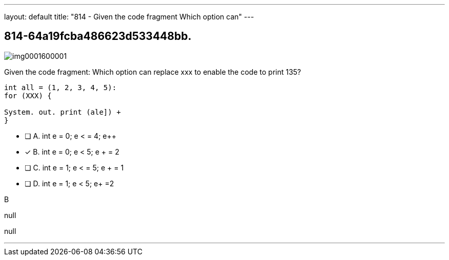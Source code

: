 ---
layout: default 
title: "814 - Given the code fragment
Which option can"
---


[.question]
== 814-64a19fcba486623d533448bb.



[.image]
--

image::https://eaeastus2.blob.core.windows.net/optimizedimages/static/images/Java-SE-8-Programmer/question/img0001600001.png[]

--


****

[.query]
--
Given the code fragment:
Which option can replace xxx to enable the code to print 135?


[source,java]
----
int all = (1, 2, 3, 4, 5):
for (XXX) {

System. out. print (ale]) +
}
----


--

[.list]
--
* [ ] A. int e = 0; e < = 4; e++
* [*] B. int e = 0; e < 5; e + = 2
* [ ] C. int e = 1; e < = 5; e + = 1
* [ ] D. int e = 1; e < 5; e+ =2

--
****

[.answer]
B

[.explanation]
--
null
--

[.ka]
null

'''


